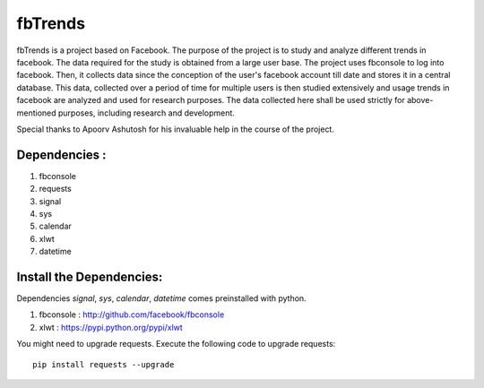 ========
fbTrends
========

fbTrends is a project based on Facebook. The purpose of the project is to study and analyze different trends in facebook. The data required for the study is obtained from a large user base. 
The project uses fbconsole to log into facebook. Then, it collects data since the conception of the user's facebook account till date and stores it in a central database. This data, collected over a period of time for multiple users is then studied extensively and usage trends in facebook are analyzed and used for research purposes. The data collected here shall be used strictly for above-mentioned purposes, including research and development.

Special thanks to Apoorv Ashutosh for his invaluable help in the course of the project.

Dependencies :
--------------

1. fbconsole
2. requests
3. signal
4. sys
5. calendar
6. xlwt
7. datetime

Install the Dependencies:
--------------------------------

Dependencies *signal*, *sys*, *calendar*, *datetime* comes preinstalled with python.

1. fbconsole    : http://github.com/facebook/fbconsole
2. xlwt         : https://pypi.python.org/pypi/xlwt

You might need to upgrade requests. Execute the following code to upgrade requests::
    
    pip install requests --upgrade





